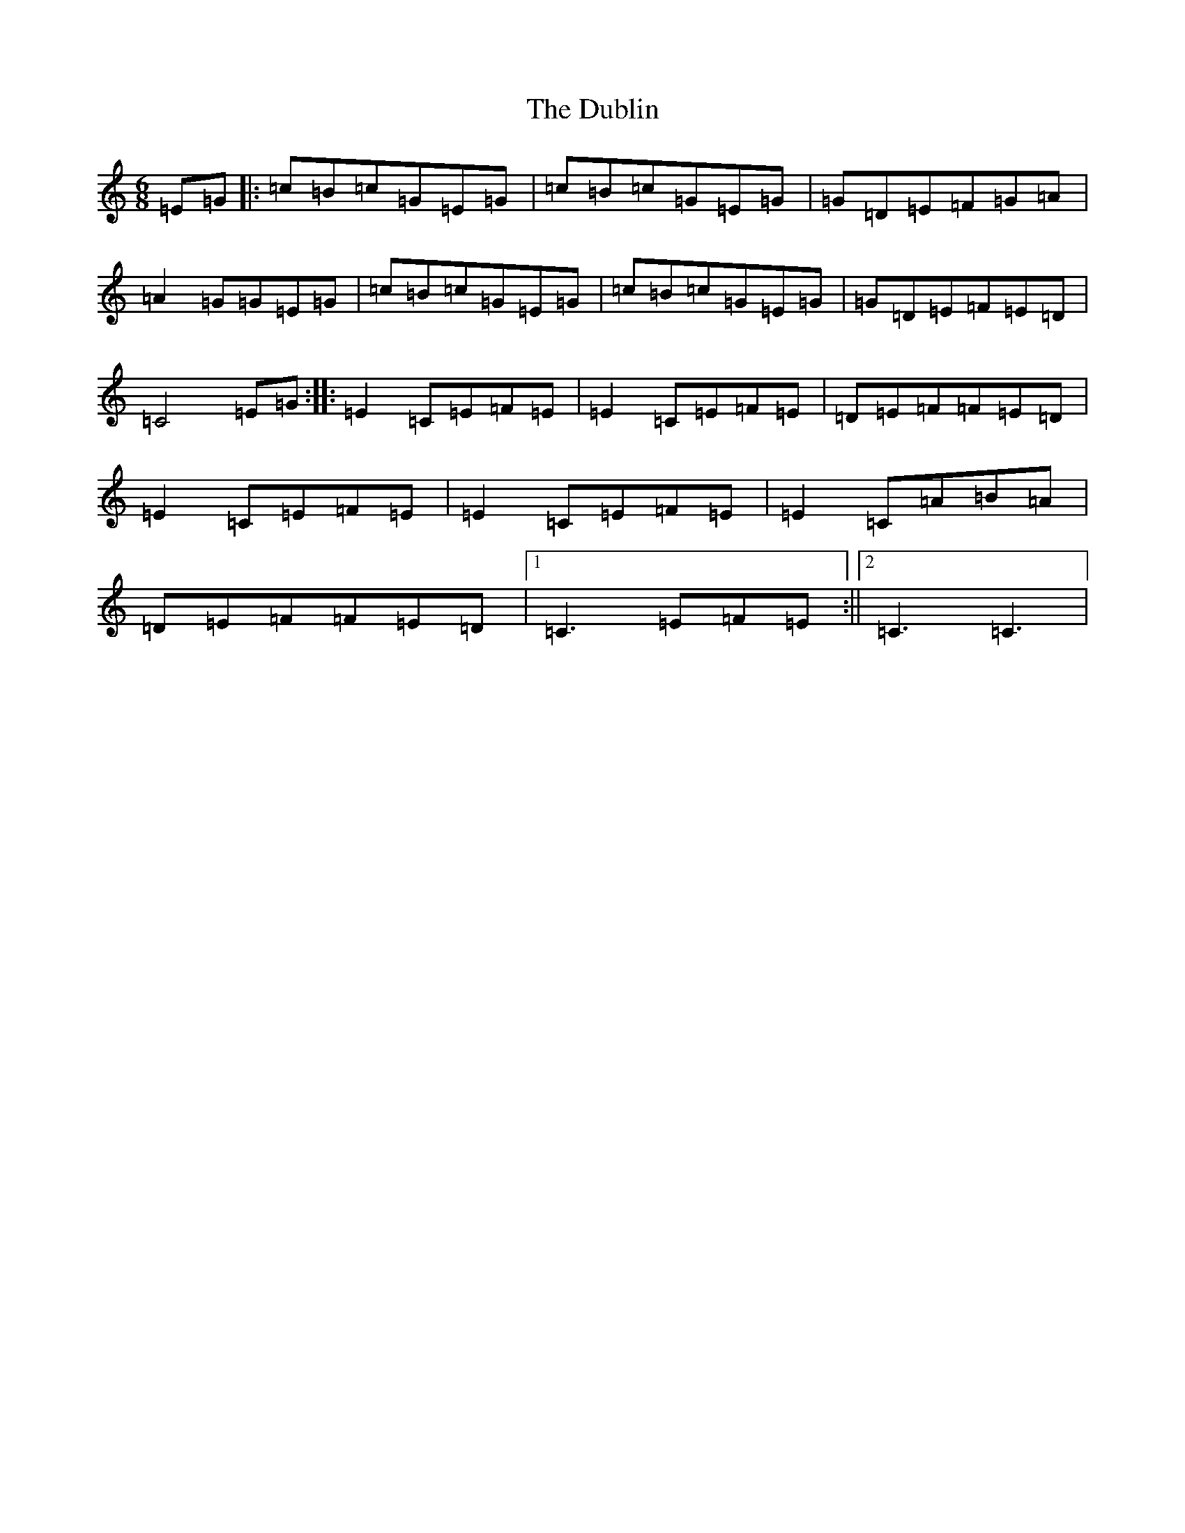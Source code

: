 X: 15118
T: Dublin, The
S: https://thesession.org/tunes/5452#setting5452
R: jig
M:6/8
L:1/8
K: C Major
=E=G|:=c=B=c=G=E=G|=c=B=c=G=E=G|=G=D=E=F=G=A|=A2=G=G=E=G|=c=B=c=G=E=G|=c=B=c=G=E=G|=G=D=E=F=E=D|=C4=E=G:||:=E2=C=E=F=E|=E2=C=E=F=E|=D=E=F=F=E=D|=E2=C=E=F=E|=E2=C=E=F=E|=E2=C=A=B=A|=D=E=F=F=E=D|1=C3=E=F=E:||2=C3=C3|